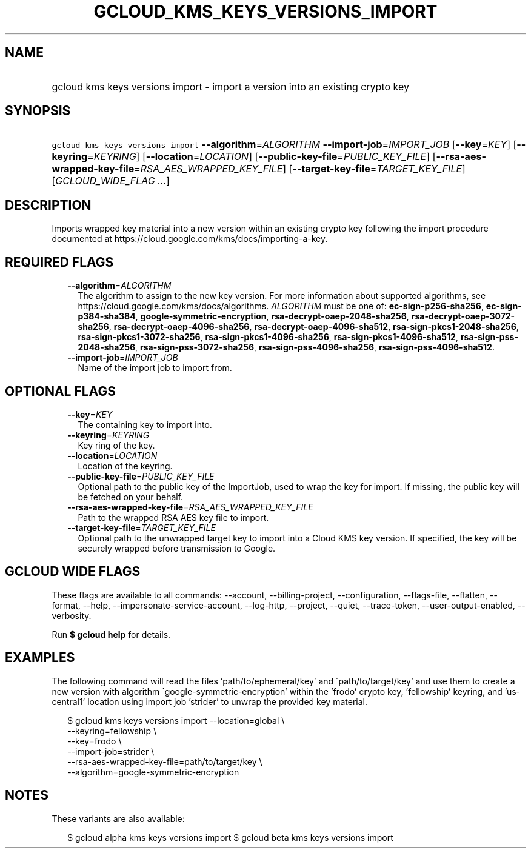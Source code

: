 
.TH "GCLOUD_KMS_KEYS_VERSIONS_IMPORT" 1



.SH "NAME"
.HP
gcloud kms keys versions import \- import a version into an existing crypto key



.SH "SYNOPSIS"
.HP
\f5gcloud kms keys versions import\fR \fB\-\-algorithm\fR=\fIALGORITHM\fR \fB\-\-import\-job\fR=\fIIMPORT_JOB\fR [\fB\-\-key\fR=\fIKEY\fR] [\fB\-\-keyring\fR=\fIKEYRING\fR] [\fB\-\-location\fR=\fILOCATION\fR] [\fB\-\-public\-key\-file\fR=\fIPUBLIC_KEY_FILE\fR] [\fB\-\-rsa\-aes\-wrapped\-key\-file\fR=\fIRSA_AES_WRAPPED_KEY_FILE\fR] [\fB\-\-target\-key\-file\fR=\fITARGET_KEY_FILE\fR] [\fIGCLOUD_WIDE_FLAG\ ...\fR]



.SH "DESCRIPTION"

Imports wrapped key material into a new version within an existing crypto key
following the import procedure documented at
https://cloud.google.com/kms/docs/importing\-a\-key.



.SH "REQUIRED FLAGS"

.RS 2m
.TP 2m
\fB\-\-algorithm\fR=\fIALGORITHM\fR
The algorithm to assign to the new key version. For more information about
supported algorithms, see https://cloud.google.com/kms/docs/algorithms.
\fIALGORITHM\fR must be one of: \fBec\-sign\-p256\-sha256\fR,
\fBec\-sign\-p384\-sha384\fR, \fBgoogle\-symmetric\-encryption\fR,
\fBrsa\-decrypt\-oaep\-2048\-sha256\fR, \fBrsa\-decrypt\-oaep\-3072\-sha256\fR,
\fBrsa\-decrypt\-oaep\-4096\-sha256\fR, \fBrsa\-decrypt\-oaep\-4096\-sha512\fR,
\fBrsa\-sign\-pkcs1\-2048\-sha256\fR, \fBrsa\-sign\-pkcs1\-3072\-sha256\fR,
\fBrsa\-sign\-pkcs1\-4096\-sha256\fR, \fBrsa\-sign\-pkcs1\-4096\-sha512\fR,
\fBrsa\-sign\-pss\-2048\-sha256\fR, \fBrsa\-sign\-pss\-3072\-sha256\fR,
\fBrsa\-sign\-pss\-4096\-sha256\fR, \fBrsa\-sign\-pss\-4096\-sha512\fR.

.TP 2m
\fB\-\-import\-job\fR=\fIIMPORT_JOB\fR
Name of the import job to import from.


.RE
.sp

.SH "OPTIONAL FLAGS"

.RS 2m
.TP 2m
\fB\-\-key\fR=\fIKEY\fR
The containing key to import into.

.TP 2m
\fB\-\-keyring\fR=\fIKEYRING\fR
Key ring of the key.

.TP 2m
\fB\-\-location\fR=\fILOCATION\fR
Location of the keyring.

.TP 2m
\fB\-\-public\-key\-file\fR=\fIPUBLIC_KEY_FILE\fR
Optional path to the public key of the ImportJob, used to wrap the key for
import. If missing, the public key will be fetched on your behalf.

.TP 2m
\fB\-\-rsa\-aes\-wrapped\-key\-file\fR=\fIRSA_AES_WRAPPED_KEY_FILE\fR
Path to the wrapped RSA AES key file to import.

.TP 2m
\fB\-\-target\-key\-file\fR=\fITARGET_KEY_FILE\fR
Optional path to the unwrapped target key to import into a Cloud KMS key
version. If specified, the key will be securely wrapped before transmission to
Google.


.RE
.sp

.SH "GCLOUD WIDE FLAGS"

These flags are available to all commands: \-\-account, \-\-billing\-project,
\-\-configuration, \-\-flags\-file, \-\-flatten, \-\-format, \-\-help,
\-\-impersonate\-service\-account, \-\-log\-http, \-\-project, \-\-quiet,
\-\-trace\-token, \-\-user\-output\-enabled, \-\-verbosity.

Run \fB$ gcloud help\fR for details.



.SH "EXAMPLES"

The following command will read the files 'path/to/ephemeral/key' and
\'path/to/target/key' and use them to create a new version with algorithm
\'google\-symmetric\-encryption' within the 'frodo' crypto key, 'fellowship'
keyring, and 'us\-central1' location using import job 'strider' to unwrap the
provided key material.

.RS 2m
$ gcloud kms keys versions import \-\-location=global \e
     \-\-keyring=fellowship \e
     \-\-key=frodo \e
     \-\-import\-job=strider \e
     \-\-rsa\-aes\-wrapped\-key\-file=path/to/target/key \e
     \-\-algorithm=google\-symmetric\-encryption
.RE



.SH "NOTES"

These variants are also available:

.RS 2m
$ gcloud alpha kms keys versions import
$ gcloud beta kms keys versions import
.RE

